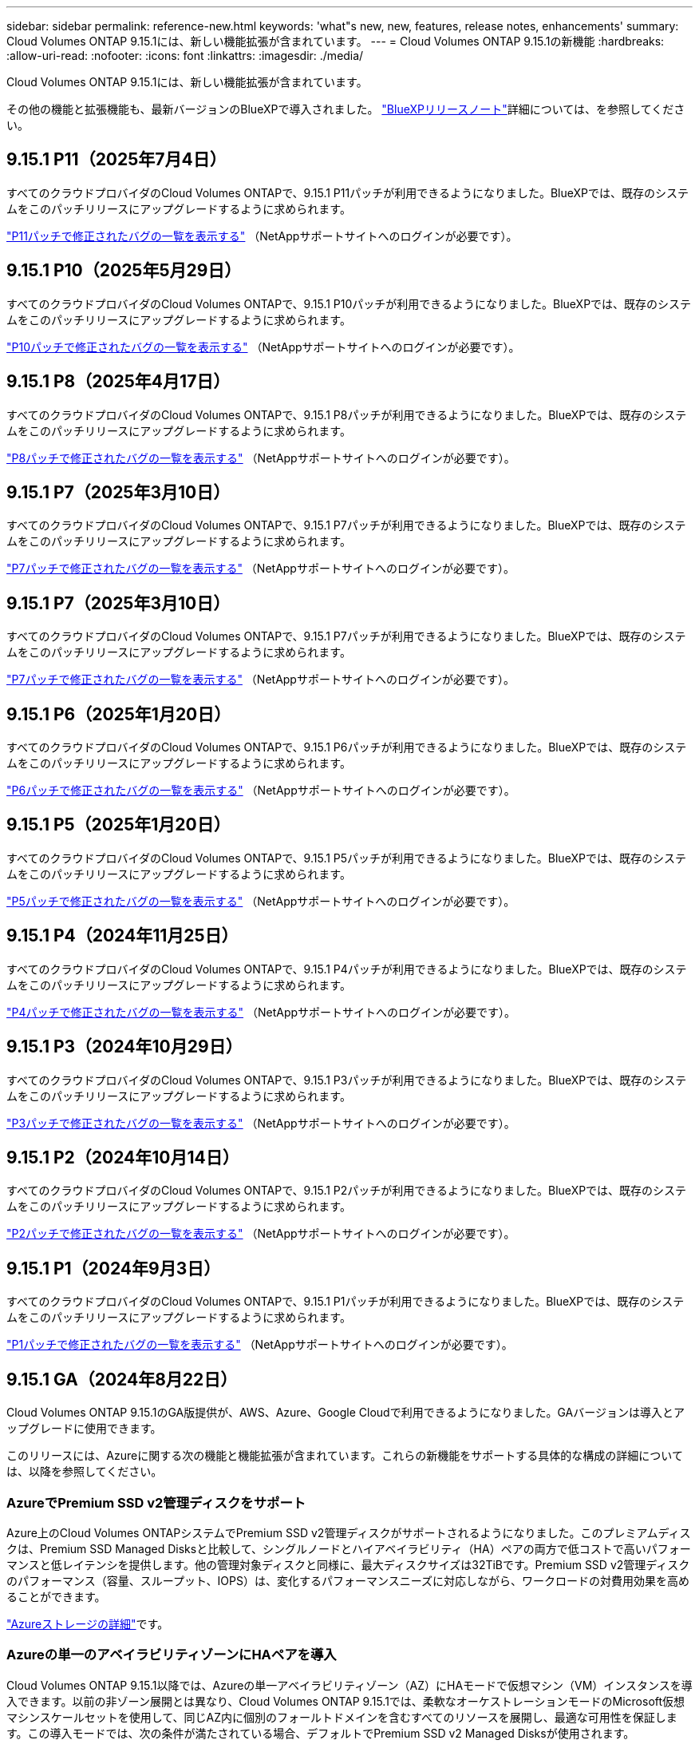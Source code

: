 ---
sidebar: sidebar 
permalink: reference-new.html 
keywords: 'what"s new, new, features, release notes, enhancements' 
summary: Cloud Volumes ONTAP 9.15.1には、新しい機能拡張が含まれています。 
---
= Cloud Volumes ONTAP 9.15.1の新機能
:hardbreaks:
:allow-uri-read: 
:nofooter: 
:icons: font
:linkattrs: 
:imagesdir: ./media/


[role="lead"]
Cloud Volumes ONTAP 9.15.1には、新しい機能拡張が含まれています。

その他の機能と拡張機能も、最新バージョンのBlueXPで導入されました。 https://docs.netapp.com/us-en/bluexp-cloud-volumes-ontap/whats-new.html["BlueXPリリースノート"^]詳細については、を参照してください。



== 9.15.1 P11（2025年7月4日）

すべてのクラウドプロバイダのCloud Volumes ONTAPで、9.15.1 P11パッチが利用できるようになりました。BlueXPでは、既存のシステムをこのパッチリリースにアップグレードするように求められます。

link:https://mysupport.netapp.com/site/products/all/details/cloud-volumes-ontap/downloads-tab/download/62632/9.15.1P11["P11パッチで修正されたバグの一覧を表示する"^] （NetAppサポートサイトへのログインが必要です）。



== 9.15.1 P10（2025年5月29日）

すべてのクラウドプロバイダのCloud Volumes ONTAPで、9.15.1 P10パッチが利用できるようになりました。BlueXPでは、既存のシステムをこのパッチリリースにアップグレードするように求められます。

link:https://mysupport.netapp.com/site/products/all/details/cloud-volumes-ontap/downloads-tab/download/62632/9.15.1P10["P10パッチで修正されたバグの一覧を表示する"^] （NetAppサポートサイトへのログインが必要です）。



== 9.15.1 P8（2025年4月17日）

すべてのクラウドプロバイダのCloud Volumes ONTAPで、9.15.1 P8パッチが利用できるようになりました。BlueXPでは、既存のシステムをこのパッチリリースにアップグレードするように求められます。

link:https://mysupport.netapp.com/site/products/all/details/cloud-volumes-ontap/downloads-tab/download/62632/9.15.1P8["P8パッチで修正されたバグの一覧を表示する"^] （NetAppサポートサイトへのログインが必要です）。



== 9.15.1 P7（2025年3月10日）

すべてのクラウドプロバイダのCloud Volumes ONTAPで、9.15.1 P7パッチが利用できるようになりました。BlueXPでは、既存のシステムをこのパッチリリースにアップグレードするように求められます。

link:https://mysupport.netapp.com/site/products/all/details/cloud-volumes-ontap/downloads-tab/download/62632/9.15.1P7["P7パッチで修正されたバグの一覧を表示する"^] （NetAppサポートサイトへのログインが必要です）。



== 9.15.1 P7（2025年3月10日）

すべてのクラウドプロバイダのCloud Volumes ONTAPで、9.15.1 P7パッチが利用できるようになりました。BlueXPでは、既存のシステムをこのパッチリリースにアップグレードするように求められます。

link:https://mysupport.netapp.com/site/products/all/details/cloud-volumes-ontap/downloads-tab/download/62632/9.15.1P7["P7パッチで修正されたバグの一覧を表示する"^] （NetAppサポートサイトへのログインが必要です）。



== 9.15.1 P6（2025年1月20日）

すべてのクラウドプロバイダのCloud Volumes ONTAPで、9.15.1 P6パッチが利用できるようになりました。BlueXPでは、既存のシステムをこのパッチリリースにアップグレードするように求められます。

link:https://mysupport.netapp.com/site/products/all/details/cloud-volumes-ontap/downloads-tab/download/62632/9.15.1P6["P6パッチで修正されたバグの一覧を表示する"^] （NetAppサポートサイトへのログインが必要です）。



== 9.15.1 P5（2025年1月20日）

すべてのクラウドプロバイダのCloud Volumes ONTAPで、9.15.1 P5パッチが利用できるようになりました。BlueXPでは、既存のシステムをこのパッチリリースにアップグレードするように求められます。

link:https://mysupport.netapp.com/site/products/all/details/cloud-volumes-ontap/downloads-tab/download/62632/9.15.1P5["P5パッチで修正されたバグの一覧を表示する"^] （NetAppサポートサイトへのログインが必要です）。



== 9.15.1 P4（2024年11月25日）

すべてのクラウドプロバイダのCloud Volumes ONTAPで、9.15.1 P4パッチが利用できるようになりました。BlueXPでは、既存のシステムをこのパッチリリースにアップグレードするように求められます。

link:https://mysupport.netapp.com/site/products/all/details/cloud-volumes-ontap/downloads-tab/download/62632/9.15.1P4["P4パッチで修正されたバグの一覧を表示する"^] （NetAppサポートサイトへのログインが必要です）。



== 9.15.1 P3（2024年10月29日）

すべてのクラウドプロバイダのCloud Volumes ONTAPで、9.15.1 P3パッチが利用できるようになりました。BlueXPでは、既存のシステムをこのパッチリリースにアップグレードするように求められます。

link:https://mysupport.netapp.com/site/products/all/details/cloud-volumes-ontap/downloads-tab/download/62632/9.15.1P3["P3パッチで修正されたバグの一覧を表示する"^] （NetAppサポートサイトへのログインが必要です）。



== 9.15.1 P2（2024年10月14日）

すべてのクラウドプロバイダのCloud Volumes ONTAPで、9.15.1 P2パッチが利用できるようになりました。BlueXPでは、既存のシステムをこのパッチリリースにアップグレードするように求められます。

link:https://mysupport.netapp.com/site/products/all/details/cloud-volumes-ontap/downloads-tab/download/62632/9.15.1P2["P2パッチで修正されたバグの一覧を表示する"^] （NetAppサポートサイトへのログインが必要です）。



== 9.15.1 P1（2024年9月3日）

すべてのクラウドプロバイダのCloud Volumes ONTAPで、9.15.1 P1パッチが利用できるようになりました。BlueXPでは、既存のシステムをこのパッチリリースにアップグレードするように求められます。

link:https://mysupport.netapp.com/site/products/all/details/cloud-volumes-ontap/downloads-tab/download/62632/9.15.1P1["P1パッチで修正されたバグの一覧を表示する"^] （NetAppサポートサイトへのログインが必要です）。



== 9.15.1 GA（2024年8月22日）

Cloud Volumes ONTAP 9.15.1のGA版提供が、AWS、Azure、Google Cloudで利用できるようになりました。GAバージョンは導入とアップグレードに使用できます。

このリリースには、Azureに関する次の機能と機能拡張が含まれています。これらの新機能をサポートする具体的な構成の詳細については、以降を参照してください。



=== AzureでPremium SSD v2管理ディスクをサポート

Azure上のCloud Volumes ONTAPシステムでPremium SSD v2管理ディスクがサポートされるようになりました。このプレミアムディスクは、Premium SSD Managed Disksと比較して、シングルノードとハイアベイラビリティ（HA）ペアの両方で低コストで高いパフォーマンスと低レイテンシを提供します。他の管理対象ディスクと同様に、最大ディスクサイズは32TiBです。Premium SSD v2管理ディスクのパフォーマンス（容量、スループット、IOPS）は、変化するパフォーマンスニーズに対応しながら、ワークロードの対費用効果を高めることができます。

https://docs.netapp.com/us-en/bluexp-cloud-volumes-ontap/concept-storage.html#azure-storage["Azureストレージの詳細"^]です。



=== Azureの単一のアベイラビリティゾーンにHAペアを導入

Cloud Volumes ONTAP 9.15.1以降では、Azureの単一アベイラビリティゾーン（AZ）にHAモードで仮想マシン（VM）インスタンスを導入できます。以前の非ゾーン展開とは異なり、Cloud Volumes ONTAP 9.15.1では、柔軟なオーケストレーションモードのMicrosoft仮想マシンスケールセットを使用して、同じAZ内に個別のフォールトドメインを含むすべてのリソースを展開し、最適な可用性を保証します。この導入モードでは、次の条件が満たされている場合、デフォルトでPremium SSD v2 Managed Disksが使用されます。

* Cloud Volumes ONTAPのバージョンは9.15.1以降です。
* 選択したリージョンとゾーンでは、Premium SSD v2管理ディスクがサポートされます。サポートされるリージョンの詳細については、を参照してください https://azure.microsoft.com/en-us/explore/global-infrastructure/products-by-region/["Microsoft AzureのWebサイト：「リージョン別の利用可能な製品」"^]。追加方法については、を参照してください https://docs.netapp.com/us-en/bluexp-cloud-volumes-ontap/task-deploying-otc-azure.html#launching-a-cloud-volumes-ontap-ha-pair-in-azure["AzureでのCloud Volumes ONTAP HAペアの起動"^]。
* サブスクリプションはMicrosoft `Microsoft.Compute/VMOrchestratorZonalMultiFD`機能に登録されています。https://docs.netapp.com/us-en/bluexp-cloud-volumes-ontap/task-saz-feature.html["単一のアベイラビリティゾーンに対してVMOrchestratorZonalMultiFDを有効にする方法"^]です。


これらの条件のいずれかが満たされていない場合は、ローカル冗長ストレージ（LRS）の以前の非ゾーン展開モードが有効になります。



=== すべてのAzure HAタイプを統合するための仮想マシンスケールセットのサポート

Cloud Volumes ONTAP 9.15.1は、Azure上の柔軟なオーケストレーションモードの仮想マシンスケールセットを活用して、高可用性（HA）ペア用の単一のアベイラビリティゾーンに仮想マシン（VM）インスタンスを導入します。HAモード、ページブロブ、LRS、ゾーン冗長ストレージ（ZRS）またはマルチゾーン、LRSゾーン（単一AZ）のすべてのフレーバーをカバーします。

* https://learn.microsoft.com/en-us/azure/virtual-machine-scale-sets/["Microsoft Azureのドキュメント：「Virtual Machine Scale Sets documentation」"^]
* https://docs.netapp.com/us-en/bluexp-cloud-volumes-ontap/concept-ha-azure.html["Azureのハイアベイラビリティペアの詳細"^]です。




=== FlexCacheライトバックのサポート

Cloud Volumes ONTAP 9.15.1以降では、キャッシュへの書き込み処理の代替モードとしてFlexCacheライトバックがサポートされています。

この機能の詳細については、ONTAPのマニュアルを参照して https://docs.netapp.com/us-en/ontap/flexcache-writeback/flexcache-write-back-overview.html["FlexCacheライトバックの概要"^]ください。

BlueXP  によるFlexCacheボリュームの管理方法については、を参照して https://docs.netapp.com/us-en/bluexp-volume-caching/index.html["BlueXP  ボリュームのキャッシュに関するドキュメント"^]ください。



== アップグレードに関する注意事項

このリリースへのアップグレードの詳細については、以下のメモをお読みください。



=== アップグレード方法

Cloud Volumes ONTAP のアップグレードは、BlueXPから完了している必要があります。System Manager または CLI を使用して Cloud Volumes ONTAP をアップグレードしないでください。これを行うと、システムの安定性に影響を与える可能性

link:http://docs.netapp.com/us-en/bluexp-cloud-volumes-ontap/task-updating-ontap-cloud.html["BlueXPから通知があった場合のアップグレード方法について説明します"^]です。



=== サポートされるアップグレードパス

Cloud Volumes ONTAP 9.15.0および9.14.1リリースから9.15.1にアップグレードできます。BlueXPでは、対象となるCloud Volumes ONTAP システムをこのリリースにアップグレードするように求められます。



=== ダウンタイム

* シングルノードシステムのアップグレードでは、 I/O が中断されるまで最大 25 分間システムがオフラインになります。
* HA ペアのアップグレードは無停止で、 I/O が中断されません。無停止アップグレードでは、各ノードが連携してアップグレードされ、クライアントへの I/O の提供が継続されます。




=== C4、M4、およびR4のインスタンスはサポートされなくなりました

AWSでは、C4、M4、およびR4 EC2インスタンスタイプはCloud Volumes ONTAP でサポートされなくなりました。C4、M4、またはR4インスタンスタイプで実行されている既存のシステムがある場合は、C5、m5、またはr5インスタンスファミリーでインスタンスタイプに変更する必要があります。インスタンスタイプを変更するまで、このリリースにアップグレードすることはできません。

link:https://docs.netapp.com/us-en/bluexp-cloud-volumes-ontap/task-change-ec2-instance.html["Cloud Volumes ONTAP のEC2インスタンスタイプを変更する方法について説明します"^]です。

link:https://mysupport.netapp.com/info/communications/ECMLP2880231.html["NetAppのサポート"^]これらのインスタンスタイプの販売終了とサポート終了の詳細については、を参照してください。
